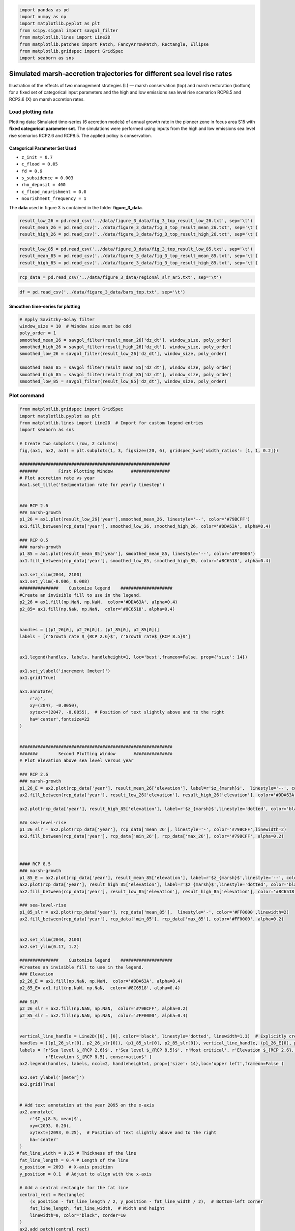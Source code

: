 .. code:: ipython3

    import pandas as pd
    import numpy as np
    import matplotlib.pyplot as plt
    from scipy.signal import savgol_filter
    from matplotlib.lines import Line2D
    from matplotlib.patches import Patch, FancyArrowPatch, Rectangle, Ellipse
    from matplotlib.gridspec import GridSpec
    import seaborn as sns


Simulated marsh-accretion trajectories for different sea level rise rates
-------------------------------------------------------------------------

Illustration of the effects of two management strategies (L) — marsh
conservation (top) and marsh restoration (bottom) for a fixed set of
categorical input parameters and the high and low emissions sea level
rise scenarion RCP8.5 and RCP2.6 (X) on marsh accretion rates.

Load plotting data
~~~~~~~~~~~~~~~~~~

Plotting data: Simulated time-series (6 accretion models) of annual
growth rate in the pioneer zone in focus area S15 with **fixed
categorical parameter set**. The simulations were performed using inputs
from the high and low emissions sea level rise scenarios RCP2.6 and
RCP8.5. The applied policy is conservation.

Categorical Parameter Set Used
^^^^^^^^^^^^^^^^^^^^^^^^^^^^^^

- ``z_init = 0.7``
- ``c_flood = 0.05``
- ``fd = 0.6``
- ``s_subsidence = 0.003``
- ``rho_deposit = 400``
- ``c_flood_nourishment = 0.0``
- ``nourishment_frequency = 1``

The **data** used in figure 3 is contained in the folder
**figure_3_data**.

.. code:: ipython3

    result_low_26 = pd.read_csv('../data/figure_3_data/fig_3_top_result_low_26.txt', sep='\t')
    result_mean_26 = pd.read_csv('../data/figure_3_data/fig_3_top_result_mean_26.txt', sep='\t')
    result_high_26 = pd.read_csv('../data/figure_3_data/fig_3_top_result_high_26.txt', sep='\t')

.. code:: ipython3

    result_low_85 = pd.read_csv('../data/figure_3_data/fig_3_top_result_low_85.txt', sep='\t')
    result_mean_85 = pd.read_csv('../data/figure_3_data/fig_3_top_result_mean_85.txt', sep='\t')
    result_high_85 = pd.read_csv('../data/figure_3_data/fig_3_top_result_high_85.txt', sep='\t')

.. code:: ipython3

    rcp_data = pd.read_csv('../data/figure_3_data/regional_slr_ar5.txt', sep='\t')

.. code:: ipython3

    df = pd.read_csv('../data/figure_3_data/bars_top.txt', sep='\t')

Smoothen time-series for plotting
^^^^^^^^^^^^^^^^^^^^^^^^^^^^^^^^^

.. code:: ipython3

    # Apply Savitzky-Golay filter
    window_size = 10  # Window size must be odd
    poly_order = 1
    smoothed_mean_26 = savgol_filter(result_mean_26['dz_dt'], window_size, poly_order)
    smoothed_high_26 = savgol_filter(result_high_26['dz_dt'], window_size, poly_order)
    smoothed_low_26 = savgol_filter(result_low_26['dz_dt'], window_size, poly_order)
    
    smoothed_mean_85 = savgol_filter(result_mean_85['dz_dt'], window_size, poly_order)
    smoothed_high_85 = savgol_filter(result_high_85['dz_dt'], window_size, poly_order)
    smoothed_low_85 = savgol_filter(result_low_85['dz_dt'], window_size, poly_order)
    
    

Plot command
~~~~~~~~~~~~

.. code:: ipython3

    from matplotlib.gridspec import GridSpec
    import matplotlib.pyplot as plt
    from matplotlib.lines import Line2D  # Import for custom legend entries
    import seaborn as sns
    
    # Create two subplots (row, 2 columns)
    fig,(ax1, ax2, ax3) = plt.subplots(1, 3, figsize=(20, 6), gridspec_kw={'width_ratios': [1, 1, 0.2]})
    
    ##########################################################
    #######        First Plotting Window       ###############
    # Plot accretion rate vs year
    #ax1.set_title('Sedimentation rate for yearly timestep')
    
    
    ### RCP 2.6
    ### marsh-growth
    p1_26 = ax1.plot(result_low_26['year'],smoothed_mean_26, linestyle='--', color='#79BCFF')
    ax1.fill_between(rcp_data['year'], smoothed_low_26, smoothed_high_26, color='#DDA63A', alpha=0.4)
    
    ### RCP 8.5
    ### marsh-growth
    p1_85 = ax1.plot(result_mean_85['year'], smoothed_mean_85, linestyle='--', color='#FF0000')
    ax1.fill_between(rcp_data['year'], smoothed_low_85, smoothed_high_85, color='#8C6518', alpha=0.4)
    
    ax1.set_xlim(2044, 2100)
    ax1.set_ylim(-0.006, 0.008)
    ###############    Customize legend    ####################
    #Create an invisible fill to use in the legend.
    p2_26 = ax1.fill(np.NaN, np.NaN,  color='#DDA63A', alpha=0.4)
    p2_85= ax1.fill(np.NaN, np.NaN,  color='#8C6518', alpha=0.4)
    
    
    handles = [(p1_26[0], p2_26[0]), (p1_85[0], p2_85[0])]
    labels = [r'Growth rate $_{RCP 2.6}$', r'Growth rate$_{RCP 8.5}$']
    
    
    ax1.legend(handles, labels, handleheight=1, loc='best',frameon=False, prop={'size': 14})
    
    ax1.set_ylabel('increment [meter]')
    ax1.grid(True)
    
    ax1.annotate(
        r'a)', 
        xy=(2047, -0.0050), 
        xytext=(2047, -0.0055),  # Position of text slightly above and to the right
        ha='center',fontsize=22
    )
    
    
    ###########################################################
    #######        Second Plotting Window       ###############
    # Plot elevation above sea level versus year
    
    ### RCP 2.6
    ### marsh-growth
    p1_26_E = ax2.plot(rcp_data['year'], result_mean_26['elevation'], label=r'$z_{marsh}$',  linestyle='--', color='#79BCFF')
    ax2.fill_between(rcp_data['year'], result_low_26['elevation'], result_high_26['elevation'], color='#DDA63A', alpha=0.4)
    
    ax2.plot(rcp_data['year'], result_high_85['elevation'], label=r'$z_{marsh}$',linestyle='dotted', color='black')
    
    ### sea-level-rise
    p1_26_slr = ax2.plot(rcp_data['year'], rcp_data['mean_26'], linestyle='-', color='#79BCFF',linewidth=2)
    ax2.fill_between(rcp_data['year'], rcp_data['min_26'], rcp_data['max_26'], color='#79BCFF', alpha=0.2)
    
    
    
    #### RCP 8.5
    ### marsh-growth
    p1_85_E = ax2.plot(rcp_data['year'], result_mean_85['elevation'], label=r'$z_{marsh}$',linestyle='--', color='#FF0000')
    ax2.plot(rcp_data['year'], result_high_85['elevation'], label=r'$z_{marsh}$',linestyle='dotted', color='black')
    ax2.fill_between(rcp_data['year'], result_low_85['elevation'], result_high_85['elevation'], color='#8C6518', alpha=0.4)
    
    ### sea-level-rise
    p1_85_slr = ax2.plot(rcp_data['year'], rcp_data['mean_85'],  linestyle='-', color='#FF0000',linewidth=2)
    ax2.fill_between(rcp_data['year'], rcp_data['min_85'], rcp_data['max_85'], color='#FF0000', alpha=0.2)
                     
                     
    ax2.set_xlim(2044, 2100)
    ax2.set_ylim(0.17, 1.2)
    
    ###############    Customize legend    ####################
    #Creates an invisible fill to use in the legend.
    ### Elevation
    p2_26_E = ax1.fill(np.NaN, np.NaN,  color='#DDA63A', alpha=0.4)
    p2_85_E= ax1.fill(np.NaN, np.NaN,  color='#8C6518', alpha=0.4)
    
    ### SLR
    p2_26_slr = ax2.fill(np.NaN, np.NaN,  color='#79BCFF', alpha=0.2)
    p2_85_slr = ax2.fill(np.NaN, np.NaN,  color='#FF0000', alpha=0.4)
    
    
    vertical_line_handle = Line2D([0], [0], color='black', linestyle='dotted', linewidth=1.3)  # Explicitly create the handle
    handles = [(p1_26_slr[0], p2_26_slr[0]), (p1_85_slr[0], p2_85_slr[0]), vertical_line_handle, (p1_26_E[0], p2_26_E[0]), (p1_85_E[0], p2_85_E[0])]
    labels = [r'Sea level $_{RCP 2.6}$', r'Sea level $_{RCP 8.5}$', r'Most critical', r'Elevation $_{RCP 2.6}, conservation$',
              r'Elevation $_{RCP 8.5}, conservation$' ]
    ax2.legend(handles, labels, ncol=2, handleheight=1, prop={'size': 14},loc='upper left',frameon=False )
    
    ax2.set_ylabel('[meter]')
    ax2.grid(True)
    
    
    # Add text annotation at the year 2095 on the x-axis
    ax2.annotate(
        r'$C_y[8.5, mean]$', 
        xy=(2093, 0.20), 
        xytext=(2093, 0.25),  # Position of text slightly above and to the right
        ha='center'
    )
    fat_line_width = 0.25 # Thickness of the line
    fat_line_length = 0.4 # Length of the line
    x_position = 2093  # X-axis position
    y_position = 0.1  # Adjust to align with the x-axis
    
    # Add a central rectangle for the fat line
    central_rect = Rectangle(
        (x_position - fat_line_length / 2, y_position - fat_line_width / 2),  # Bottom-left corner
        fat_line_length, fat_line_width,  # Width and height
        linewidth=0, color="black", zorder=10
    )
    ax2.add_patch(central_rect)
    
    
    # Add text annotation at the year 2071 on the x-axis
    ax2.annotate(
        r'$C_y[8.5, high]$', 
        xy=(2070, 0.20), 
        xytext=(2070, 0.25),  # Position the text slightly above and to the right
        ha='center', color="black"
    )
    
    fat_line_width = 0.25 # Thickness of the line
    fat_line_length = 0.4 # Length of the line
    x_position = 2070  # X-axis position
    y_position = 0.1  # Adjust to align with the x-axis
    
    # Add a central rectangle for the fat line
    central_rect = Rectangle(
        (x_position - fat_line_length / 2, y_position - fat_line_width / 2),  # Bottom-left corner
        fat_line_length, fat_line_width,  # Width and height
        linewidth=0, color="black", zorder=10
    )
    ax2.add_patch(central_rect)
    
    
    ###############    Highlight Critical_year outcome I ########
    year_2095 = 2093
    y_95 = rcp_data.loc[rcp_data['year'] == year_2095, 'mean_85'].values[0]
    
    # Add a vertical line with arrows at both ends
    arrow = FancyArrowPatch(
        (year_2095, 0.3), (year_2095, y_95),
        mutation_scale=10, color='black', linestyle='-',
        arrowstyle='-', linewidth=0.6
    )
    ax2.add_patch(arrow)
    
    marker_properties = dict(
        marker='o', color='white',
        s=90,  edgecolor='black', linewidth=1.5
    )
    ax2.scatter(year_2095, y_95, **marker_properties, zorder=2)
    ###############    Highlight Critical_year outcome II ########
    year_2071 = 2071-1
    y_71 = rcp_data.loc[rcp_data['year'] == year_2071, 'max_85'].values[0]
    
    
    # Add a vertical line with arrows at both ends
    arrow = FancyArrowPatch(
        (year_2071, 0.3), (year_2071, y_71),
        mutation_scale=10, color='black', linestyle='-',
        arrowstyle='-', linewidth=0.6
    )
    ax2.add_patch(arrow)
    
    marker_properties = dict(
        marker='o', color='gainsboro',
        s=90,  edgecolor='black', linewidth=1.5
    )
    ax2.scatter(year_2071, y_71, **marker_properties, zorder=2)
    
    ax2.annotate(
        r'b)', 
        xy=(2047, 0.3), 
        xytext=(2047, 0.2),  # Position the text slightly above and to the right
        ha='center',fontsize=22
    )
    ax2.grid(axis='x', visible=False)
    ###########################################################
    #######        Third Plotting Window       ###############
    # Plot elevation above sea level versus year
    #ax3.set_title('2100')
    stats = df.agg(['min', 'max']).T
    
    
    x_labels = stats.index
    x_positions = range(len(x_labels))
    colors = ['#DDA63A', '#79BCFF', '#8C6518', '#FF0000']
    cols = ['#79BCFF', '#79BCFF', '#FF0000', '#FF0000']
    
    # Plot rectangles
    for i, label in enumerate(x_labels):
        min_val = stats.loc[label, 'min']
        max_val = stats.loc[label, 'max']
        mean_val = df.loc[1, label]  # Use the value in the second row as the mean value
        height = max_val - min_val
        
        
        ax3.add_patch(plt.Rectangle((i - 0.25, min_val), 0.6, height, facecolor=colors[i], alpha=0.3))
        
        # Add line for the second row's value
        ax3.plot([i - 0.25, i + 0.25], [mean_val, mean_val], color=cols[i], linewidth=2, linestyle ='--')
    
    
    # Set x-axis
    ax3.set_xticks(x_positions)
    ax3.set_xticklabels([])
    ax3.text(0.2, -0.05, 'RCP 2.6', ha='center', transform=ax3.transAxes)
    ax3.text(0.8, -0.05, 'RCP 8.5', ha='center', transform=ax3.transAxes)
    
    ax3.set_ylabel('[meter]')
    
    ax3.annotate(
        r'c)', 
        xy=(0.2, 0.3), 
        xytext=(0.2, 0.2),  # Position the text slightly above and to the right
        ha='center',fontsize=22
    )
    
    
    # Set y-axis limits of ax3 to be the same as ax2
    ax3.set_ylim(ax2.get_ylim())
    ax3.grid(False)
    
    # Set the context to increase overall font size
    sns.set_context("talk", font_scale=0.7)
    
    # Adjust layout to prevent overlapping
    plt.tight_layout()
    
    plt.show()

.. image:: _static/images/fig_03_accretion_ts_no_management.png
   :alt: a), d): Simulated time-series ($n=6$) of annual growth rate in the pioneer zone in focus area 15 with fixed categorical, uncertain parameters. The simulations were performed using inputs from the high and low emissions sea level rise scenarios \gls{RCP}2.6 and \gls{RCP}8.5 (X). Upper and lower row depict the influence of the salt marsh management policies conservation (brown) and marsh restoration (green). b), e): Associated trajectories of elevation change along with the projected mean sea level. The circles highlight the \textit{critical year} of the simulations, where mean sea level surpasses marsh elevation. c), f): Model spread at the end of the modeling period in 2100 contrasted with the associated spread of mean sea level projections.
   :width: 1100px
   :align: center
